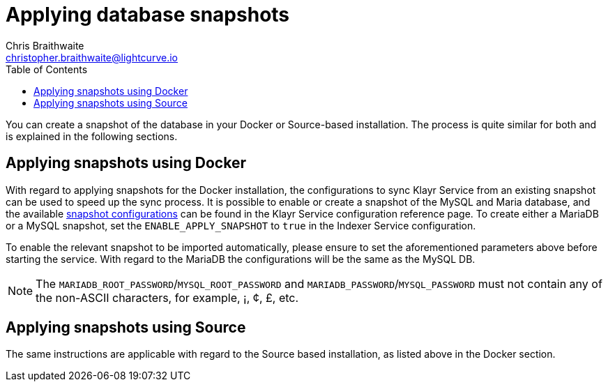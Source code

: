 = Applying database snapshots
Chris Braithwaite <christopher.braithwaite@lightcurve.io>
:description: Describes how to perform Klayr Service database snapshots
:toc:
:idseparator: -
:idprefix:
:experimental:
:imagesdir: ../assets/images
:source-language: bash
:url_snapshot_config: configuration/index.adoc#database-snapshot-configuration

You can create a snapshot of the database in your Docker or Source-based installation.
The process is quite similar for both and is explained in the following sections.

== Applying snapshots using Docker

With regard to applying snapshots for the Docker installation, the configurations to sync Klayr Service from an existing snapshot can be used to speed up the sync process.
It is possible to enable or create a snapshot of the MySQL and Maria database, and the available xref:{url_snapshot_config}[snapshot configurations] can be found in the Klayr Service configuration reference page.
To create either a MariaDB or a MySQL snapshot, set the `ENABLE_APPLY_SNAPSHOT` to `true` in the Indexer Service configuration.

To enable the relevant snapshot to be imported automatically, please ensure to set the aforementioned parameters above before starting the service.
With regard to the MariaDB the configurations will be the same as the MySQL DB.

NOTE:  The `MARIADB_ROOT_PASSWORD`/`MYSQL_ROOT_PASSWORD` and `MARIADB_PASSWORD`/`MYSQL_PASSWORD` must not contain any of the non-ASCII characters, for example, ¡, ¢, £, etc.

== Applying snapshots using Source

The same instructions are applicable with regard to the Source based installation, as listed above in the Docker section.



